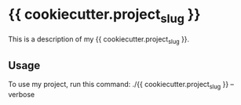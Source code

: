 * {{ cookiecutter.project_slug }}

This is a description of my {{ cookiecutter.project_slug }}.

** Usage

To use my project, run this command: ./{{ cookiecutter.project_slug }} --verbose
